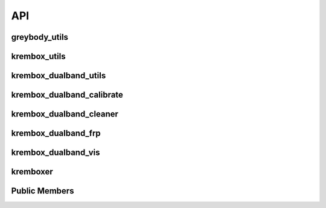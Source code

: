 API
=======

greybody_utils
---------------
.. python-apigen-group:: greybody_utils

krembox_utils
---------------
.. python-apigen-group:: krembox_utils

krembox_dualband_utils
-----------------------
.. python-apigen-group:: krembox_dualband_utils

krembox_dualband_calibrate
----------------------------
.. python-apigen-group:: krembox_dualband_calibrate

krembox_dualband_cleaner
----------------------------
.. python-apigen-group:: krembox_dualband_cleaner

krembox_dualband_frp
----------------------------
.. python-apigen-group:: krembox_dualband_frp

krembox_dualband_vis
----------------------------
.. python-apigen-group:: krembox_dualband_vis

kremboxer
----------------------------
.. python-apigen-group:: kremboxer

Public Members
---------------
.. python-apigen-group:: Public members
